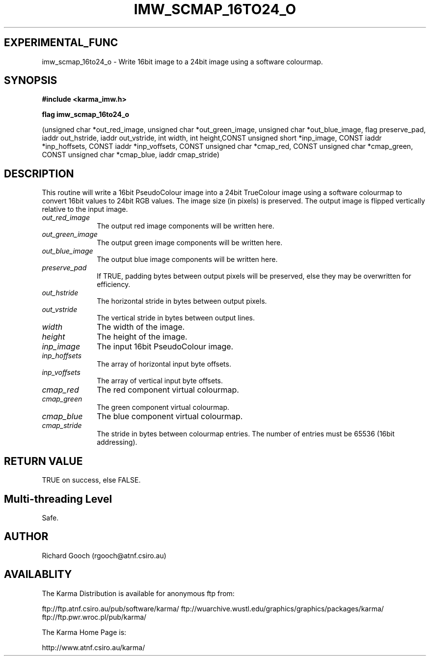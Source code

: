 .TH IMW_SCMAP_16TO24_O 3 "13 Nov 2005" "Karma Distribution"
.SH EXPERIMENTAL_FUNC
imw_scmap_16to24_o \- Write 16bit image to a 24bit image using a software colourmap.
.SH SYNOPSIS
.B #include <karma_imw.h>
.sp
.B flag imw_scmap_16to24_o
.sp
(unsigned char *out_red_image,
unsigned char *out_green_image,
unsigned char *out_blue_image, flag preserve_pad,
iaddr out_hstride, iaddr out_vstride,
int width, int height,CONST unsigned short *inp_image,
CONST iaddr *inp_hoffsets, CONST iaddr *inp_voffsets,
CONST unsigned char *cmap_red,
CONST unsigned char *cmap_green,
CONST unsigned char *cmap_blue, iaddr cmap_stride)
.SH DESCRIPTION
This routine will write a 16bit PseudoColour image into a 24bit
TrueColour image using a software colourmap to convert 16bit values to
24bit RGB values. The image size (in pixels) is preserved. The output
image is flipped vertically relative to the input image.
.IP \fIout_red_image\fP 1i
The output red image components will be written here.
.IP \fIout_green_image\fP 1i
The output green image components will be written here.
.IP \fIout_blue_image\fP 1i
The output blue image components will be written here.
.IP \fIpreserve_pad\fP 1i
If TRUE, padding bytes between output pixels will be
preserved, else they may be overwritten for efficiency.
.IP \fIout_hstride\fP 1i
The horizontal stride in bytes between output pixels.
.IP \fIout_vstride\fP 1i
The vertical stride in bytes between output lines.
.IP \fIwidth\fP 1i
The width of the image.
.IP \fIheight\fP 1i
The height of the image.
.IP \fIinp_image\fP 1i
The input 16bit PseudoColour image.
.IP \fIinp_hoffsets\fP 1i
The array of horizontal input byte offsets.
.IP \fIinp_voffsets\fP 1i
The array of vertical input byte offsets.
.IP \fIcmap_red\fP 1i
The red component virtual colourmap.
.IP \fIcmap_green\fP 1i
The green component virtual colourmap.
.IP \fIcmap_blue\fP 1i
The blue component virtual colourmap.
.IP \fIcmap_stride\fP 1i
The stride in bytes between colourmap entries. The number of
entries must be 65536 (16bit addressing).
.SH RETURN VALUE
TRUE on success, else FALSE.
.SH Multi-threading Level
Safe.
.SH AUTHOR
Richard Gooch (rgooch@atnf.csiro.au)
.SH AVAILABLITY
The Karma Distribution is available for anonymous ftp from:

ftp://ftp.atnf.csiro.au/pub/software/karma/
ftp://wuarchive.wustl.edu/graphics/graphics/packages/karma/
ftp://ftp.pwr.wroc.pl/pub/karma/

The Karma Home Page is:

http://www.atnf.csiro.au/karma/
